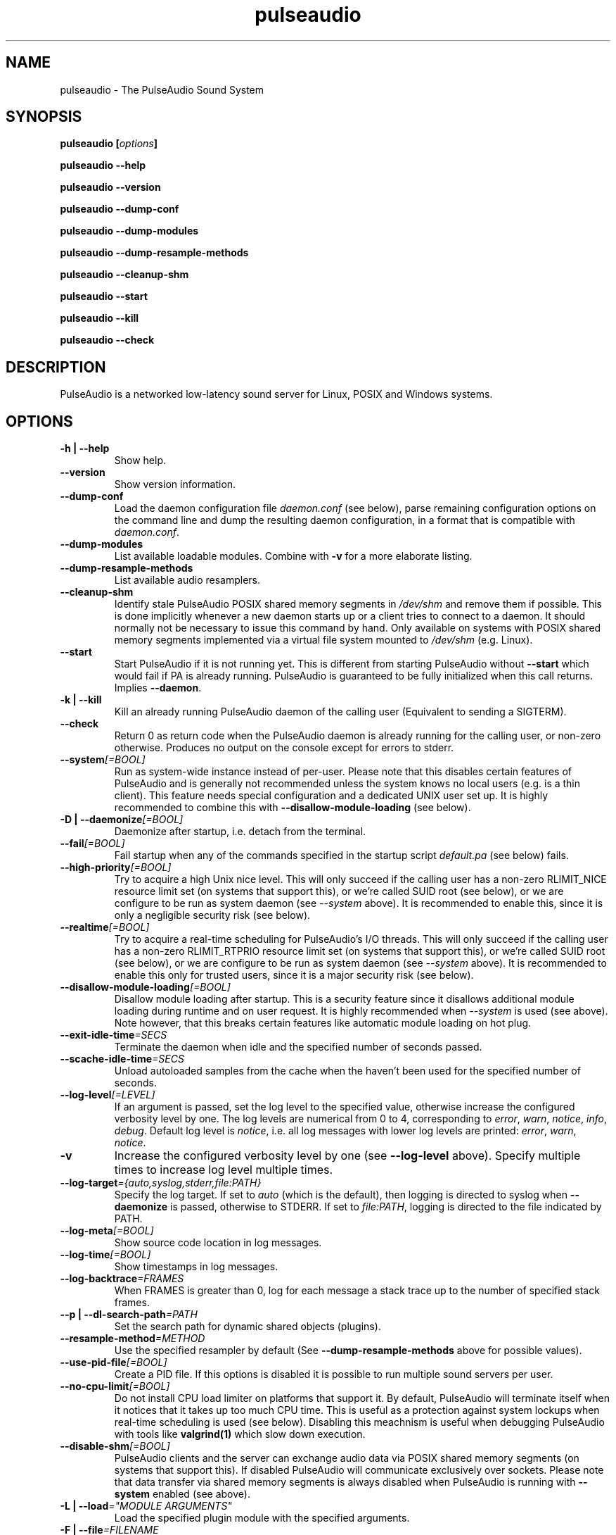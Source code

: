 .TH pulseaudio 1 User Manuals
.SH NAME
pulseaudio \- The PulseAudio Sound System
.SH SYNOPSIS
\fBpulseaudio [\fIoptions\fB]

pulseaudio --help\fB

pulseaudio --version\fB

pulseaudio --dump-conf\fB

pulseaudio --dump-modules\fB

pulseaudio --dump-resample-methods\fB

pulseaudio --cleanup-shm\fB

pulseaudio --start\fB

pulseaudio --kill\fB

pulseaudio --check\fB
\f1
.SH DESCRIPTION
PulseAudio is a networked low-latency sound server for Linux, POSIX and Windows systems.
.SH OPTIONS
.TP
\fB-h | --help\f1
Show help.
.TP
\fB--version\f1
Show version information.
.TP
\fB--dump-conf\f1
Load the daemon configuration file \fIdaemon.conf\f1 (see below), parse remaining configuration options on the command line and dump the resulting daemon configuration, in a format that is compatible with \fIdaemon.conf\f1.
.TP
\fB--dump-modules\f1
List available loadable modules. Combine with \fB-v\f1 for a more elaborate listing.
.TP
\fB--dump-resample-methods\f1
List available audio resamplers.
.TP
\fB--cleanup-shm\f1
Identify stale PulseAudio POSIX shared memory segments in \fI/dev/shm\f1 and remove them if possible. This is done implicitly whenever a new daemon starts up or a client tries to connect to a daemon. It should normally not be necessary to issue this command by hand. Only available on systems with POSIX shared memory segments implemented via a virtual file system mounted to \fI/dev/shm\f1 (e.g. Linux).
.TP
\fB--start\f1
Start PulseAudio if it is not running yet. This is different from starting PulseAudio without \fB--start\f1 which would fail if PA is already running. PulseAudio is guaranteed to be fully initialized when this call returns. Implies \fB--daemon\f1.
.TP
\fB-k | --kill\f1
Kill an already running PulseAudio daemon of the calling user (Equivalent to sending a SIGTERM).
.TP
\fB--check\f1
Return 0 as return code when the PulseAudio daemon is already running for the calling user, or non-zero otherwise. Produces no output on the console except for errors to stderr.
.TP
\fB--system\f1\fI[=BOOL]\f1
Run as system-wide instance instead of per-user. Please note that this disables certain features of PulseAudio and is generally not recommended unless the system knows no local users (e.g. is a thin client). This feature needs special configuration and a dedicated UNIX user set up. It is highly recommended to combine this with \fB--disallow-module-loading\f1 (see below).
.TP
\fB-D | --daemonize\f1\fI[=BOOL]\f1
Daemonize after startup, i.e. detach from the terminal.
.TP
\fB--fail\f1\fI[=BOOL]\f1
Fail startup when any of the commands specified in the startup script \fIdefault.pa\f1 (see below) fails.
.TP
\fB--high-priority\f1\fI[=BOOL]\f1
Try to acquire a high Unix nice level. This will only succeed if the calling user has a non-zero RLIMIT_NICE resource limit set (on systems that support this), or we're called SUID root (see below), or we are configure to be run as system daemon (see \fI--system\f1 above). It is recommended to enable this, since it is only a negligible security risk (see below).
.TP
\fB--realtime\f1\fI[=BOOL]\f1
Try to acquire a real-time scheduling for PulseAudio's I/O threads. This will only succeed if the calling user has a non-zero RLIMIT_RTPRIO resource limit set (on systems that support this), or we're called SUID root (see below), or we are configure to be run as system daemon (see \fI--system\f1 above). It is recommended to enable this only for trusted users, since it is a major security risk (see below).
.TP
\fB--disallow-module-loading\f1\fI[=BOOL]\f1
Disallow module loading after startup. This is a security feature since it disallows additional module loading during runtime and on user request. It is highly recommended when \fI--system\f1 is used (see above). Note however, that this breaks certain features like automatic module loading on hot plug.
.TP
\fB--exit-idle-time\f1\fI=SECS\f1
Terminate the daemon when idle and the specified number of seconds passed.
.TP
\fB--scache-idle-time\f1\fI=SECS\f1
Unload autoloaded samples from the cache when the haven't been used for the specified number of seconds.
.TP
\fB--log-level\f1\fI[=LEVEL]\f1
If an argument is passed, set the log level to the specified value, otherwise increase the configured verbosity level by one. The log levels are numerical from 0 to 4, corresponding to \fIerror\f1, \fIwarn\f1, \fInotice\f1, \fIinfo\f1, \fIdebug\f1. Default log level is \fInotice\f1, i.e. all log messages with lower log levels are printed: \fIerror\f1, \fIwarn\f1, \fInotice\f1.
.TP
\fB-v\f1
Increase the configured verbosity level by one (see \fB--log-level\f1 above). Specify multiple times to increase log level multiple times.
.TP
\fB--log-target\f1\fI={auto,syslog,stderr,file:PATH}\f1
Specify the log target. If set to \fIauto\f1 (which is the default), then logging is directed to syslog when \fB--daemonize\f1 is passed, otherwise to STDERR. If set to \fIfile:PATH\f1, logging is directed to the file indicated by PATH.
.TP
\fB--log-meta\f1\fI[=BOOL]\f1
Show source code location in log messages.
.TP
\fB--log-time\f1\fI[=BOOL]\f1
Show timestamps in log messages.
.TP
\fB--log-backtrace\f1\fI=FRAMES\f1
When FRAMES is greater than 0, log for each message a stack trace up to the number of specified stack frames.
.TP
\fB--p | --dl-search-path\f1\fI=PATH\f1
Set the search path for dynamic shared objects (plugins).
.TP
\fB--resample-method\f1\fI=METHOD\f1
Use the specified resampler by default (See \fB--dump-resample-methods\f1 above for possible values).
.TP
\fB--use-pid-file\f1\fI[=BOOL]\f1
Create a PID file. If this options is disabled it is possible to run multiple sound servers per user.
.TP
\fB--no-cpu-limit\f1\fI[=BOOL]\f1
Do not install CPU load limiter on platforms that support it. By default, PulseAudio will terminate itself when it notices that it takes up too much CPU time. This is useful as a protection against system lockups when real-time scheduling is used (see below). Disabling this meachnism is useful when debugging PulseAudio with tools like \fBvalgrind(1)\f1 which slow down execution.
.TP
\fB--disable-shm\f1\fI[=BOOL]\f1
PulseAudio clients and the server can exchange audio data via POSIX shared memory segments (on systems that support this). If disabled PulseAudio will communicate exclusively over sockets. Please note that data transfer via shared memory segments is always disabled when PulseAudio is running with \fB--system\f1 enabled (see above).
.TP
\fB-L | --load\f1\fI="MODULE ARGUMENTS"\f1
Load the specified plugin module with the specified arguments.
.TP
\fB-F | --file\f1\fI=FILENAME\f1
Run the specified script on startup. May be specified multiple times to specify multiple scripts to be run in order. Combine with \fB-n\f1 to disable loading of the default script \fIdefault.pa\f1 (see below).
.TP
\fB-C\f1
Open a command interpreter on STDIN/STDOUT after startup. This may be used to configure PulseAudio dynamically during runtime. Equivalent to \fB--load\f1\fI=module-cli\f1.
.TP
\fB-n\f1
Don't load default script file \fIdefault.pa\f1 (see below) on startup. Useful in conjunction with \fB-C\f1 or \fB--file\f1.
.SH FILES
\fI~/.pulse/daemon.conf\f1, \fI/home/arun/local/pulseaudio/etc/pulse/daemon.conf\f1: configuration settings for the PulseAudio daemon. If the version in the user's home directory does not exist the global configuration file is loaded. See \fBpulse-daemon.conf(5)\f1 for more information.

\fI~/.pulse/default.pa\f1, \fI/home/arun/local/pulseaudio/etc/pulse/default.pa\f1: the default configuration script to execute when the PulseAudio daemon is started. If the version in the user's home directory does not exist the global configuration script is loaded. See \fBdefault.pa(5)\f1 for more information.

\fI~/.pulse/client.conf\f1, \fI/home/arun/local/pulseaudio/etc/pulse/client.conf\f1: configuration settings for PulseAudio client applications. If the version in the user's home directory does not exist the global configuration file is loaded. See \fBpulse-client.conf(5)\f1 for more information.
.SH SIGNALS
\fISIGINT, SIGTERM\f1: the PulseAudio daemon will shut down (Same as \fB--kill\f1).

\fISIGHUP\f1: dump a long status report to STDOUT or syslog, depending on the configuration.

\fISIGUSR1\f1: load module-cli, allowing runtime reconfiguration via STDIN/STDOUT.

\fISIGUSR2\f1: load module-cli-protocol-unix, allowing runtime reconfiguration via a AF_UNIX socket. See \fBpacmd(1)\f1 for more information.
.SH UNIX GROUPS AND USERS
Group \fIpulse-rt\f1: if the PulseAudio binary is marked SUID root, then membership of the calling user in this group decides whether real-time and/or high-priority scheduling is enabled. Please note that enabling real-time scheduling is a security risk (see below).

Group \fIpulse-access\f1: if PulseAudio is running as a system daemon (see \fB--system\f1 above) access is granted to members of this group when they connect via AF_UNIX sockets. If PulseAudio is running as a user daemon this group has no meaning.

User \fIpulse\f1, group \fIpulse\f1: if PulseAudio is running as a system daemon (see \fB--system\f1 above) and is started as root the daemon will drop priviliges and become a normal user process using this user and group. If PulseAudio is running as a user daemon this user and group has no meaning.
.SH REAL-TIME AND HIGH-PRIORITY SCHEDULING
To minimize the risk of drop-outs during playback it is recommended to run PulseAudio with real-time scheduling if the underlying platform supports it. This decouples the scheduling latency of the PulseAudio daemon from the system load and is thus the best way to make sure that PulseAudio always gets CPU time when it needs it to refill the hardware playback buffers. Unfortunately this is a security risk on most systems, since PulseAudio runs as user process, and giving realtime scheduling priviliges to a user process always comes with the risk that the user misuses it to lock up the system -- which is possible since making a process real-time effectively disables preemption.

To minimize the risk PulseAudio by default does not enable real-time scheduling. It is however recommended to enable it on trusted systems. To do that start PulseAudio with \fB--realtime\f1 (see above) or enabled the appropriate option in \fIdaemon.conf\f1. Since acquiring realtime scheduling is a priviliged operation on most systems, some special changes to the system configuration need to be made to allow them to the calling user. Two options are available:

On newer Linux systems the system resource limit RLIMIT_RTPRIO (see \fBsetrlimit(2)\f1 for more information) can be used to allow specific users to acquire real-time scheduling. This can be configured in \fI/etc/security/limits.conf\f1, a resource limit of 9 is recommended.

Alternatively, the SUID root bit can be set for the PulseAudio binary. Then, the daemon will drop root priviliges immediately on startup, however retain the CAP_NICE capability (on systems that support it), but only if the calling user is a member of the \fIpulse-rt\f1 group (see above). For all other users all capababilities are dropped immediately. The advantage of this solution is that the real-time priviliges are only granted to the PulseAudio daemon -- not to all the user's processes.

Alternatively, if the risk of locking up the machine is considered too big to enable real-time scheduling, high-priority scheduling can be enabled instead (i.e. negative nice level). This can be enabled by passing \fB--high-priority\f1 (see above) when starting PulseAudio and may also be enabled with the approriate option in \fIdaemon.conf\f1. Negative nice levels can only be enabled when the appropriate resource limit RLIMIT_NICE is set (see \fBsetrlimit(2)\f1 for more information), possibly configured in \fI/etc/security/limits.conf\f1. A resource limit of 31 (corresponding with nice level -11) is recommended.
.SH ENVIRONMENT VARIABLES
The PulseAudio client libraries check for the existance of the following environment variables and change their local configuration accordingly:

\fI$PULSE_SERVER\f1: the server string specifying the server to connect to when a client asks for a sound server connection and doesn't explicitly ask for a specific server.

\fI$PULSE_SINK\f1: the symbolic name of the sink to connect to when a client creates a playback stream and doesn't explicitly ask for a specific sink.

\fI$PULSE_SOURCE\f1: the symbolic name of the source to connect to when a client creates a record stream and doesn't explicitly ask for a specific source.

\fI$PULSE_BINARY\f1: path of PulseAudio executable to run when server auto-spawning is used.

\fI$PULSE_CLIENTCONFIG\f1: path of file that shall be read instead of \fIclient.conf\f1 (see above) for client configuration.

These environment settings take precedence -- if set -- over the configuration settings from \fIclient.conf\f1 (see above).
.SH AUTHORS
The PulseAudio Developers <pulseaudio-discuss (at) lists (dot) freedesktop (dot) org>; PulseAudio is available from \fBhttp://pulseaudio.org/\f1
.SH SEE ALSO
\fBpulse-daemon.conf(5)\f1, \fBdefault.pa(5)\f1, \fBpulse-client.conf(5)\f1, \fBpacmd(1)\f1
